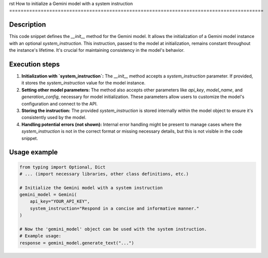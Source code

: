 rst
How to initialize a Gemini model with a system instruction
=========================================================================================

Description
-------------------------
This code snippet defines the `__init__` method for the Gemini model.  It allows the initialization of a Gemini model instance with an optional `system_instruction`.  This instruction, passed to the model at initialization, remains constant throughout the instance's lifetime.  It's crucial for maintaining consistency in the model's behavior.

Execution steps
-------------------------
1. **Initialization with `system_instruction`:** The `__init__` method accepts a `system_instruction` parameter.  If provided, it stores the `system_instruction` value for the model instance.
2. **Setting other model parameters:**  The method also accepts other parameters like `api_key`, `model_name`, and `generation_config`, necessary for model initialization.  These parameters allow users to customize the model's configuration and connect to the API.
3. **Storing the instruction:** The provided `system_instruction` is stored internally within the model object to ensure it's consistently used by the model.
4. **Handling potential errors (not shown):** Internal error handling might be present to manage cases where the `system_instruction` is not in the correct format or missing necessary details, but this is not visible in the code snippet.

Usage example
-------------------------
.. code-block:: python

    from typing import Optional, Dict
    # ... (import necessary libraries, other class definitions, etc.)

    # Initialize the Gemini model with a system instruction
    gemini_model = Gemini(
        api_key="YOUR_API_KEY",
        system_instruction="Respond in a concise and informative manner."
    )

    # Now the 'gemini_model' object can be used with the system instruction.
    # Example usage:
    response = gemini_model.generate_text("...")